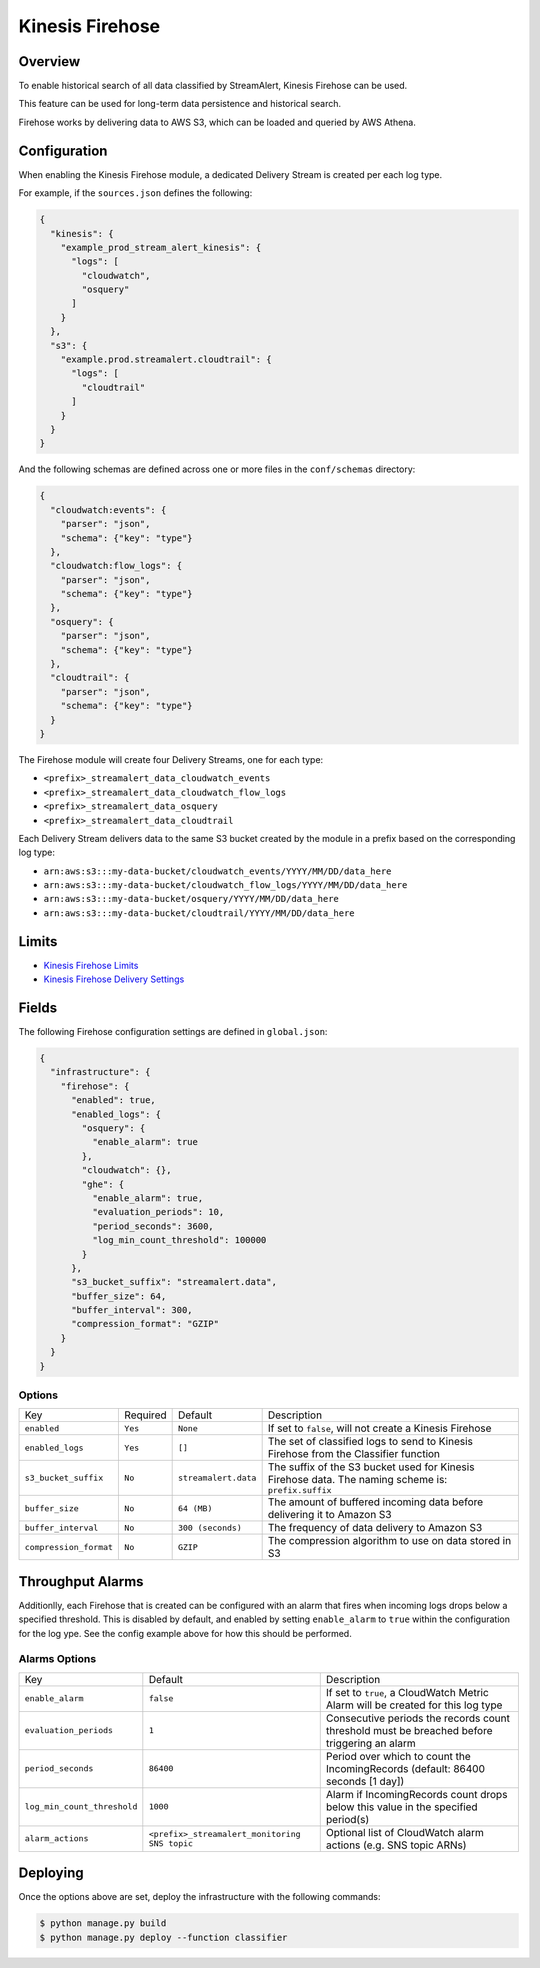 Kinesis Firehose
================

Overview
--------

To enable historical search of all data classified by StreamAlert, Kinesis Firehose can be used.

This feature can be used for long-term data persistence and historical search.

Firehose works by delivering data to AWS S3, which can be loaded and queried by AWS Athena.

Configuration
-------------

When enabling the Kinesis Firehose module, a dedicated Delivery Stream is created per each log type.

For example, if the ``sources.json`` defines the following:

.. code-block:: json

  {
    "kinesis": {
      "example_prod_stream_alert_kinesis": {
        "logs": [
          "cloudwatch",
          "osquery"
        ]
      }
    },
    "s3": {
      "example.prod.streamalert.cloudtrail": {
        "logs": [
          "cloudtrail"
        ]
      }
    }
  }

And the following schemas are defined across one or more files in the ``conf/schemas`` directory:

.. code-block:: json

  {
    "cloudwatch:events": {
      "parser": "json",
      "schema": {"key": "type"}
    },
    "cloudwatch:flow_logs": {
      "parser": "json",
      "schema": {"key": "type"}
    },
    "osquery": {
      "parser": "json",
      "schema": {"key": "type"}
    },
    "cloudtrail": {
      "parser": "json",
      "schema": {"key": "type"}
    }
  }

The Firehose module will create four Delivery Streams, one for each type:

- ``<prefix>_streamalert_data_cloudwatch_events``
- ``<prefix>_streamalert_data_cloudwatch_flow_logs``
- ``<prefix>_streamalert_data_osquery``
- ``<prefix>_streamalert_data_cloudtrail``

Each Delivery Stream delivers data to the same S3 bucket created by the module in a prefix based on the corresponding log type:

- ``arn:aws:s3:::my-data-bucket/cloudwatch_events/YYYY/MM/DD/data_here``
- ``arn:aws:s3:::my-data-bucket/cloudwatch_flow_logs/YYYY/MM/DD/data_here``
- ``arn:aws:s3:::my-data-bucket/osquery/YYYY/MM/DD/data_here``
- ``arn:aws:s3:::my-data-bucket/cloudtrail/YYYY/MM/DD/data_here``

Limits
------

* `Kinesis Firehose Limits`_
* `Kinesis Firehose Delivery Settings`_

.. _Kinesis Firehose Limits: https://docs.aws.amazon.com/firehose/latest/dev/limits.html
.. _Kinesis Firehose Delivery Settings: http://docs.aws.amazon.com/firehose/latest/dev/basic-deliver.html

Fields
------

The following Firehose configuration settings are defined in ``global.json``:

.. code-block:: json

  {
    "infrastructure": {
      "firehose": {
        "enabled": true,
        "enabled_logs": {
          "osquery": {
            "enable_alarm": true
          },
          "cloudwatch": {},
          "ghe": {
            "enable_alarm": true,
            "evaluation_periods": 10,
            "period_seconds": 3600,
            "log_min_count_threshold": 100000
          }
        },
        "s3_bucket_suffix": "streamalert.data",
        "buffer_size": 64,
        "buffer_interval": 300,
        "compression_format": "GZIP"
      }
    }
  }

Options
~~~~~~~

======================   ========  ====================  ===========
Key                      Required  Default               Description
----------------------   --------  --------------------  -----------
``enabled``              ``Yes``   ``None``              If set to ``false``, will not create a Kinesis Firehose
``enabled_logs``         ``Yes``   ``[]``                The set of classified logs to send to Kinesis Firehose from the Classifier function
``s3_bucket_suffix``     ``No``    ``streamalert.data``  The suffix of the S3 bucket used for Kinesis Firehose data. The naming scheme is: ``prefix.suffix``
``buffer_size``          ``No``    ``64 (MB)``           The amount of buffered incoming data before delivering it to Amazon S3
``buffer_interval``      ``No``    ``300 (seconds)``     The frequency of data delivery to Amazon S3
``compression_format``   ``No``    ``GZIP``              The compression algorithm to use on data stored in S3
======================   ========  ====================  ===========

Throughput Alarms
-----------------

Additionlly, each Firehose that is created can be configured with an alarm that fires when
incoming logs drops below a specified threshold. This is disabled by default, and enabled by
setting ``enable_alarm`` to ``true`` within the configuration for the log ype. See the config
example above for how this should be performed.

Alarms Options
~~~~~~~~~~~~~~

============================  ===============================================  ===========
Key                           Default                                          Description
----------------------------  -----------------------------------------------  -----------
``enable_alarm``              ``false``                                        If set to ``true``, a CloudWatch Metric Alarm will be created for this log type
``evaluation_periods``        ``1``                                            Consecutive periods the records count threshold must be breached before triggering an alarm
``period_seconds``            ``86400``                                        Period over which to count the IncomingRecords (default: 86400 seconds [1 day])
``log_min_count_threshold``   ``1000``                                         Alarm if IncomingRecords count drops below this value in the specified period(s)
``alarm_actions``             ``<prefix>_streamalert_monitoring SNS topic``    Optional list of CloudWatch alarm actions (e.g. SNS topic ARNs)
============================  ===============================================  ===========

Deploying
---------

Once the options above are set, deploy the infrastructure with the following commands:

.. code-block:: bash

  $ python manage.py build
  $ python manage.py deploy --function classifier
